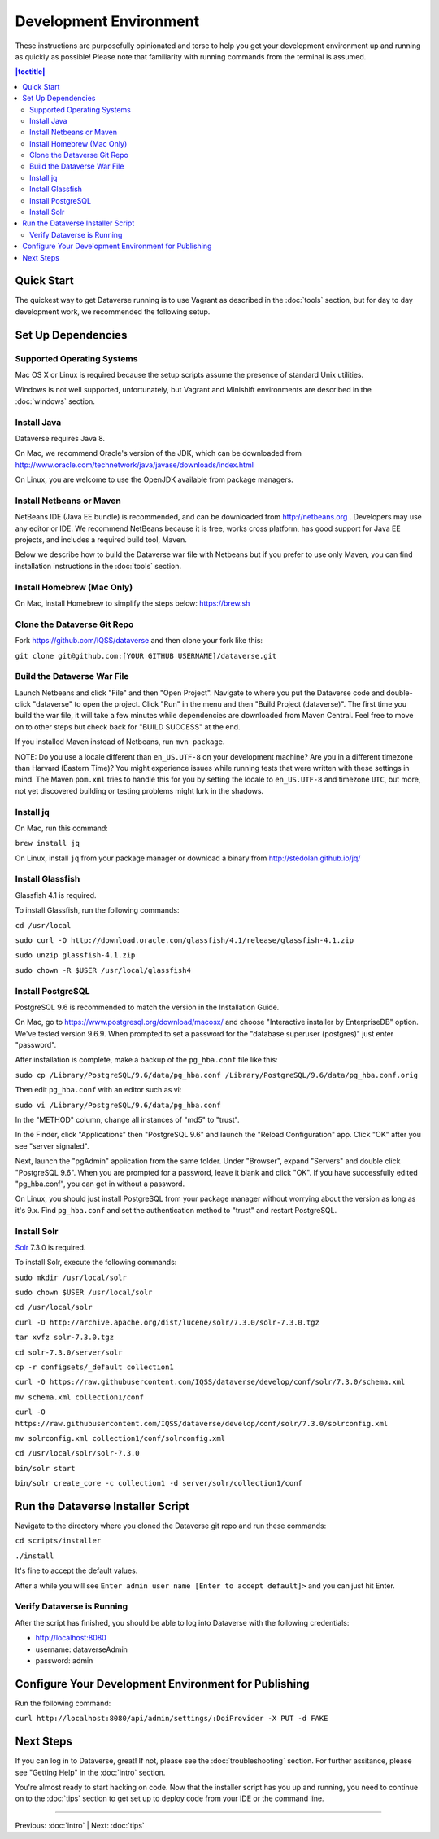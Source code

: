 =======================
Development Environment
=======================

These instructions are purposefully opinionated and terse to help you get your development environment up and running as quickly as possible! Please note that familiarity with running commands from the terminal is assumed.

.. contents:: |toctitle|
	:local:

Quick Start
-----------

The quickest way to get Dataverse running is to use Vagrant as described in the :doc:`tools` section, but for day to day development work, we recommended the following setup.

Set Up Dependencies
-------------------

Supported Operating Systems
~~~~~~~~~~~~~~~~~~~~~~~~~~~

Mac OS X or Linux is required because the setup scripts assume the presence of standard Unix utilities.

Windows is not well supported, unfortunately, but Vagrant and Minishift environments are described in the :doc:`windows` section.

Install Java
~~~~~~~~~~~~

Dataverse requires Java 8.

On Mac, we recommend Oracle's version of the JDK, which can be downloaded from http://www.oracle.com/technetwork/java/javase/downloads/index.html

On Linux, you are welcome to use the OpenJDK available from package managers.

Install Netbeans or Maven
~~~~~~~~~~~~~~~~~~~~~~~~~

NetBeans IDE (Java EE bundle) is recommended, and can be downloaded from http://netbeans.org . Developers may use any editor or IDE. We recommend NetBeans because it is free, works cross platform, has good support for Java EE projects, and includes a required build tool, Maven.

Below we describe how to build the Dataverse war file with Netbeans but if you prefer to use only Maven, you can find installation instructions in the :doc:`tools` section.

Install Homebrew (Mac Only)
~~~~~~~~~~~~~~~~~~~~~~~~~~~

On Mac, install Homebrew to simplify the steps below: https://brew.sh

Clone the Dataverse Git Repo
~~~~~~~~~~~~~~~~~~~~~~~~~~~~

Fork https://github.com/IQSS/dataverse and then clone your fork like this:

``git clone git@github.com:[YOUR GITHUB USERNAME]/dataverse.git``

Build the Dataverse War File
~~~~~~~~~~~~~~~~~~~~~~~~~~~~

Launch Netbeans and click "File" and then "Open Project". Navigate to where you put the Dataverse code and double-click "dataverse" to open the project. Click "Run" in the menu and then "Build Project (dataverse)". The first time you build the war file, it will take a few minutes while dependencies are downloaded from Maven Central. Feel free to move on to other steps but check back for "BUILD SUCCESS" at the end.

If you installed Maven instead of Netbeans, run ``mvn package``.

NOTE: Do you use a locale different than ``en_US.UTF-8`` on your development machine? Are you in a different timezone
than Harvard (Eastern Time)? You might experience issues while running tests that were written with these settings
in mind. The Maven  ``pom.xml`` tries to handle this for you by setting the locale to ``en_US.UTF-8`` and timezone
``UTC``, but more, not yet discovered building or testing problems might lurk in the shadows.

Install jq
~~~~~~~~~~

On Mac, run this command:

``brew install jq``

On Linux, install ``jq`` from your package manager or download a binary from http://stedolan.github.io/jq/

Install Glassfish
~~~~~~~~~~~~~~~~~

Glassfish 4.1 is required.

To install Glassfish, run the following commands:

``cd /usr/local``

``sudo curl -O http://download.oracle.com/glassfish/4.1/release/glassfish-4.1.zip``

``sudo unzip glassfish-4.1.zip``

``sudo chown -R $USER /usr/local/glassfish4``

Install PostgreSQL
~~~~~~~~~~~~~~~~~~

PostgreSQL 9.6 is recommended to match the version in the Installation Guide.

On Mac, go to https://www.postgresql.org/download/macosx/ and choose "Interactive installer by EnterpriseDB" option. We've tested version 9.6.9. When prompted to set a password for the "database superuser (postgres)" just enter "password".

After installation is complete, make a backup of the ``pg_hba.conf`` file like this:

``sudo cp /Library/PostgreSQL/9.6/data/pg_hba.conf /Library/PostgreSQL/9.6/data/pg_hba.conf.orig``

Then edit ``pg_hba.conf`` with an editor such as vi:

``sudo vi /Library/PostgreSQL/9.6/data/pg_hba.conf``

In the "METHOD" column, change all instances of "md5" to "trust".

In the Finder, click "Applications" then "PostgreSQL 9.6" and launch the "Reload Configuration" app. Click "OK" after you see "server signaled".

Next, launch the "pgAdmin" application from the same folder. Under "Browser", expand "Servers" and double click "PostgreSQL 9.6". When you are prompted for a password, leave it blank and click "OK". If you have successfully edited "pg_hba.conf", you can get in without a password.

On Linux, you should just install PostgreSQL from your package manager without worrying about the version as long as it's 9.x. Find ``pg_hba.conf`` and set the authentication method to "trust" and restart PostgreSQL.

Install Solr
~~~~~~~~~~~~

`Solr <http://lucene.apache.org/solr/>`_ 7.3.0 is required.

To install Solr, execute the following commands:

``sudo mkdir /usr/local/solr``

``sudo chown $USER /usr/local/solr``

``cd /usr/local/solr``

``curl -O http://archive.apache.org/dist/lucene/solr/7.3.0/solr-7.3.0.tgz``

``tar xvfz solr-7.3.0.tgz``

``cd solr-7.3.0/server/solr``

``cp -r configsets/_default collection1``

``curl -O https://raw.githubusercontent.com/IQSS/dataverse/develop/conf/solr/7.3.0/schema.xml``

``mv schema.xml collection1/conf``

``curl -O https://raw.githubusercontent.com/IQSS/dataverse/develop/conf/solr/7.3.0/solrconfig.xml``

``mv solrconfig.xml collection1/conf/solrconfig.xml``

``cd /usr/local/solr/solr-7.3.0``

``bin/solr start``

``bin/solr create_core -c collection1 -d server/solr/collection1/conf``

Run the Dataverse Installer Script
----------------------------------

Navigate to the directory where you cloned the Dataverse git repo and run these commands:

``cd scripts/installer``

``./install``

It's fine to accept the default values.

After a while you will see ``Enter admin user name [Enter to accept default]>`` and you can just hit Enter.

Verify Dataverse is Running
~~~~~~~~~~~~~~~~~~~~~~~~~~~

After the script has finished, you should be able to log into Dataverse with the following credentials:

- http://localhost:8080
- username: dataverseAdmin
- password: admin

Configure Your Development Environment for Publishing
-----------------------------------------------------

Run the following command:

``curl http://localhost:8080/api/admin/settings/:DoiProvider -X PUT -d FAKE``

Next Steps
----------

If you can log in to Dataverse, great! If not, please see the :doc:`troubleshooting` section. For further assitance, please see "Getting Help" in the :doc:`intro` section.

You're almost ready to start hacking on code. Now that the installer script has you up and running, you need to continue on to the :doc:`tips` section to get set up to deploy code from your IDE or the command line.

----

Previous: :doc:`intro` | Next: :doc:`tips`

